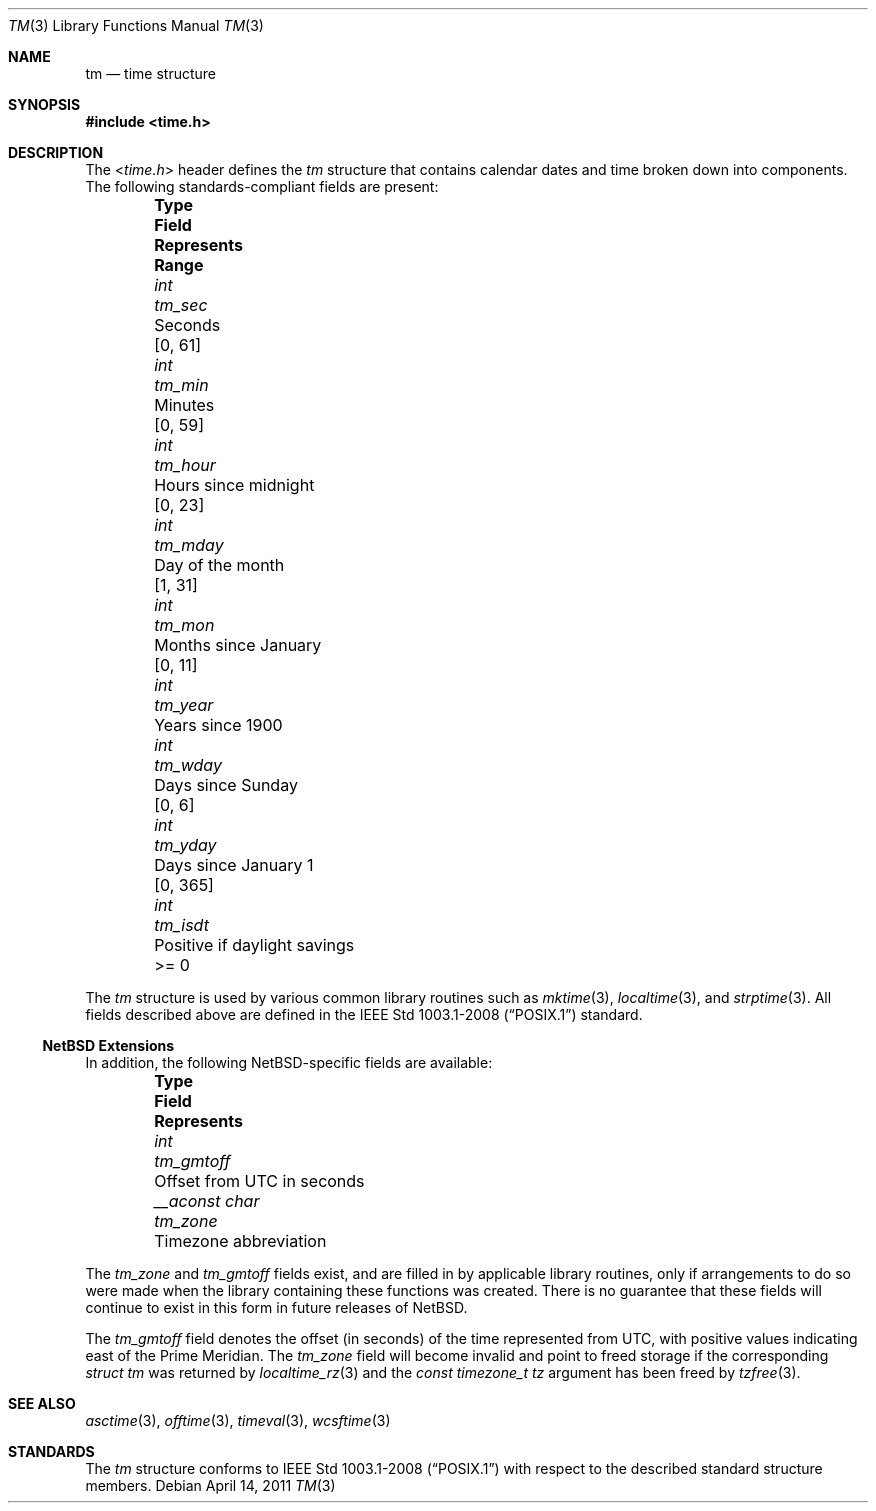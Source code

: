 .\" $NetBSD: tm.3,v 1.3 2011/04/12 13:48:29 jruoho Exp $
.\"
.\" Copyright (c) 2011 Jukka Ruohonen <jruohonen@iki.fi>
.\" All rights reserved.
.\"
.\" Redistribution and use in source and binary forms, with or without
.\" modification, are permitted provided that the following conditions
.\" are met:
.\" 1. Redistributions of source code must retain the above copyright
.\"    notice, this list of conditions and the following disclaimer.
.\" 2. Redistributions in binary form must reproduce the above copyright
.\"    notice, this list of conditions and the following disclaimer in the
.\"    documentation and/or other materials provided with the distribution.
.\"
.\" THIS SOFTWARE IS PROVIDED BY THE NETBSD FOUNDATION, INC. AND CONTRIBUTORS
.\" ``AS IS'' AND ANY EXPRESS OR IMPLIED WARRANTIES, INCLUDING, BUT NOT LIMITED
.\" TO, THE IMPLIED WARRANTIES OF MERCHANTABILITY AND FITNESS FOR A PARTICULAR
.\" PURPOSE ARE DISCLAIMED.  IN NO EVENT SHALL THE FOUNDATION OR CONTRIBUTORS
.\" BE LIABLE FOR ANY DIRECT, INDIRECT, INCIDENTAL, SPECIAL, EXEMPLARY, OR
.\" CONSEQUENTIAL DAMAGES (INCLUDING, BUT NOT LIMITED TO, PROCUREMENT OF
.\" SUBSTITUTE GOODS OR SERVICES; LOSS OF USE, DATA, OR PROFITS; OR BUSINESS
.\" INTERRUPTION) HOWEVER CAUSED AND ON ANY THEORY OF LIABILITY, WHETHER IN
.\" CONTRACT, STRICT LIABILITY, OR TORT (INCLUDING NEGLIGENCE OR OTHERWISE)
.\" ARISING IN ANY WAY OUT OF THE USE OF THIS SOFTWARE, EVEN IF ADVISED OF THE
.\" POSSIBILITY OF SUCH DAMAGE.
.\"
.Dd April 14, 2011
.Dt TM 3
.Os
.Sh NAME
.Nm tm
.Nd time structure
.Sh SYNOPSIS
.In time.h
.Sh DESCRIPTION
The
.In time.h
header defines the
.Vt tm
structure that contains calendar dates and time broken down into components.
The following standards-compliant fields are present:
.Bl -column -offset indent \
"Type" "Field  " "Months since January 1     "  "Range "
.It Sy Type Ta Sy Field Ta Sy Represents Ta Sy Range
.It Vt int Ta Va tm_sec Ta Seconds Ta [0, 61]
.It Vt int Ta Va tm_min Ta Minutes Ta [0, 59]
.It Vt int Ta Va tm_hour Ta Hours since midnight Ta [0, 23]
.It Vt int Ta Va tm_mday Ta Day of the month Ta [1, 31]
.It Vt int Ta Va tm_mon Ta Months since January Ta [0, 11]
.It Vt int Ta Va tm_year Ta Years since 1900 Ta
.It Vt int Ta Va tm_wday Ta Days since Sunday Ta [0,  6]
.It Vt int Ta Va tm_yday Ta Days since January 1 Ta [0, 365]
.It Vt int Ta Va tm_isdt Ta Positive if daylight savings Ta >= 0
.El
.Pp
The
.Vt tm
structure is used by various common library routines such as
.Xr mktime 3 ,
.Xr localtime 3 ,
and
.Xr strptime 3 .
All fields described above are defined in the
.St -p1003.1-2008
standard.
.Ss NetBSD Extensions
In addition, the following NetBSD-specific fields are available:
.Bl -column -offset indent \
"Type         " "Field  " "Months since January 1"
.It Sy Type Ta Sy Field Ta Sy Represents
.It Vt int Ta Va tm_gmtoff Ta Offset from UTC in seconds
.It Vt __aconst char Ta Va tm_zone Ta Timezone abbreviation
.El
.Pp
The
.Va tm_zone
and
.Va tm_gmtoff
fields exist, and are filled in by applicable library routines,
only if arrangements to do so were made when the library containing
these functions was created.
There is no guarantee that these fields will continue to exist
in this form in future releases of
. Nx .
.Pp
The
.Fa tm_gmtoff
field denotes the offset (in seconds) of the time represented
from UTC, with positive values indicating east
of the Prime Meridian.
The
.Vt tm_zone
field will become invalid and point to freed storage if the corresponding
.Va "struct tm"
was returned by
.Xr localtime_rz 3
and the
.Ft "const timezone_t"
.Fa tz
argument has been freed by
.Xr tzfree 3 .
.Sh SEE ALSO
.Xr asctime 3 ,
.Xr offtime 3 ,
.Xr timeval 3 ,
.Xr wcsftime 3
.Sh STANDARDS
The
.Vt tm
structure conforms to
.St -p1003.1-2008
with respect to the described standard structure members.
